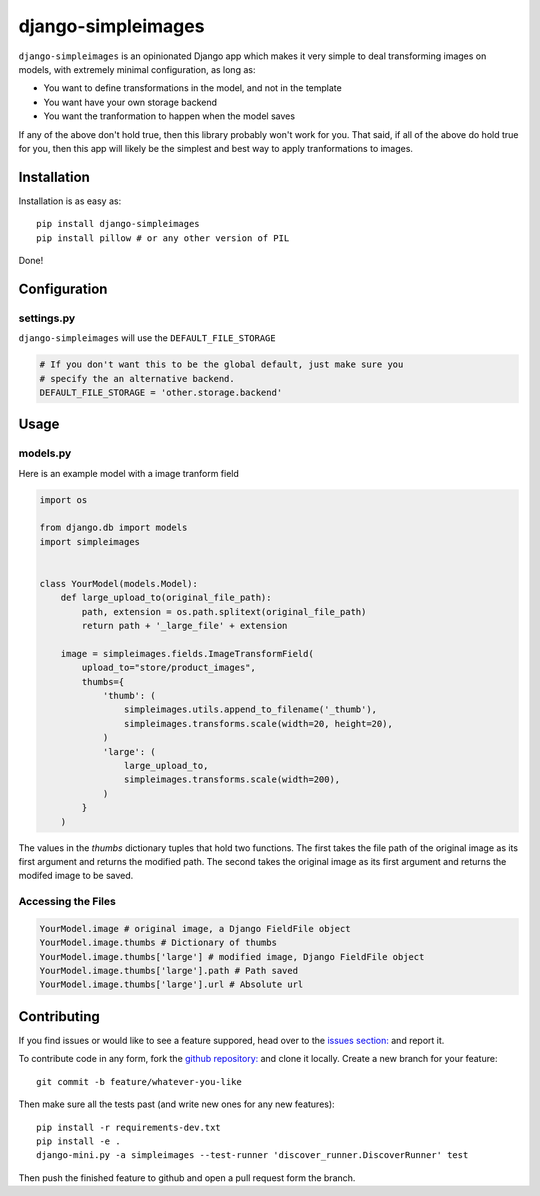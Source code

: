 django-simpleimages
==================

.. image:: https://travis-ci.org/saulshanabrook/django-simpleimages.png
    :target: https://travis-ci.org/saulshanabrook/django-simpleimages

``django-simpleimages`` is an opinionated Django app which makes it very simple to
deal transforming images on models, with extremely minimal configuration, as long as:

* You want to define transformations in the model, and not in the template
* You want have your own storage backend
* You want the tranformation to happen when the model saves

If any of the above don't hold true, then this library probably won't work for
you.  That said, if all of the above do hold true for you, then this app will
likely be the simplest and best way to apply tranformations to images.


Installation
------------

Installation is as easy as::

    pip install django-simpleimages
    pip install pillow # or any other version of PIL

Done!

Configuration
-------------

settings.py
^^^^^^^^^^^

``django-simpleimages`` will use the ``DEFAULT_FILE_STORAGE``

.. code-block:: python

    # If you don't want this to be the global default, just make sure you
    # specify the an alternative backend.
    DEFAULT_FILE_STORAGE = 'other.storage.backend'

Usage
---------------

models.py
^^^^^^^^^^^
Here is an example model with a image tranform field

.. code-block:: python

    import os

    from django.db import models
    import simpleimages


    class YourModel(models.Model):
        def large_upload_to(original_file_path):
            path, extension = os.path.splitext(original_file_path)
            return path + '_large_file' + extension

        image = simpleimages.fields.ImageTransformField(
            upload_to="store/product_images",
            thumbs={
                'thumb': (
                    simpleimages.utils.append_to_filename('_thumb'),
                    simpleimages.transforms.scale(width=20, height=20),
                )
                'large': (
                    large_upload_to,
                    simpleimages.transforms.scale(width=200),
                )
            }
        )

The values in the `thumbs` dictionary tuples that hold two functions. The
first takes the file path of the original image as its first argument and
returns the modified path. The second takes the original image as its first
argument and returns the modifed image to be saved.

Accessing the Files
^^^^^^^^^^^

.. code-block:: python

    YourModel.image # original image, a Django FieldFile object
    YourModel.image.thumbs # Dictionary of thumbs
    YourModel.image.thumbs['large'] # modified image, Django FieldFile object
    YourModel.image.thumbs['large'].path # Path saved
    YourModel.image.thumbs['large'].url # Absolute url


Contributing
------------

If you find issues or would like to see a feature suppored, head over to
the `issues section:
<https://github.com/saulshanabrook/django-simpleimages/issues>`_ and report it.

To contribute code in any form, fork the `github repository:
<https://github.com/saulshanabrook/django-simpleimages>`_ and clone it locally.
Create a new branch for your feature::

    git commit -b feature/whatever-you-like

Then make sure all the tests past (and write new ones for any new features)::

    pip install -r requirements-dev.txt
    pip install -e .
    django-mini.py -a simpleimages --test-runner 'discover_runner.DiscoverRunner' test


Then push the finished feature to github and open a pull request form the branch.
